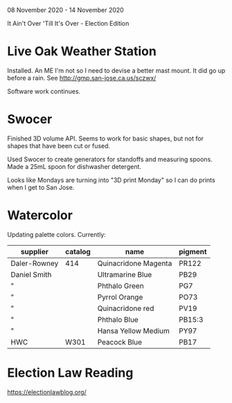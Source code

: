 08 November 2020 - 14 November 2020

It Ain't Over 'Till It's Over - Election Edition

* Live Oak Weather Station

Installed. An ME I'm not so I need to devise a better mast mount. It did go
up before a rain. See http://gmp.san-jose.ca.us/sczwx/

Software work continues.

* Swocer

Finished 3D volume API. Seems to work for basic shapes, but not for
shapes that have been cut or fused.

Used Swocer to create generators for standoffs and measuring
spoons. Made a 25mL spoon for dishwasher detergent.

Looks like Mondays are turning into "3D print Monday" so I can do
prints when I get to San Jose.

* Watercolor

Updating palette colors. Currently:

| supplier     | catalog | name                 | pigment |
|--------------+---------+----------------------+---------|
| Daler-Rowney | 414     | Quinacridone Magenta | PR122   |
| Daniel Smith |         | Ultramarine Blue     | PB29    |
| "            |         | Phthalo Green        | PG7     |
| "            |         | Pyrrol Orange        | PO73    |
| "            |         | Quinacridone red     | PV19    |
| "            |         | Phthalo Blue         | PB15:3  |
| "            |         | Hansa Yellow Medium  | PY97    |
| HWC          | W301    | Peacock Blue         | PB17    |


* Election Law Reading

https://electionlawblog.org/
